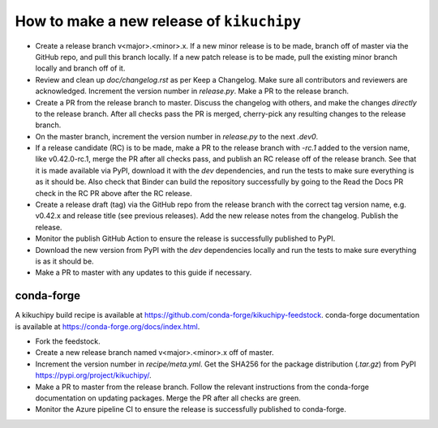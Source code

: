 How to make a new release of ``kikuchipy``
==========================================

- Create a release branch v<major>.<minor>.x. If a new minor release is to be
  made, branch off of master via the GitHub repo, and pull this branch locally.
  If a new patch release is to be made, pull the existing minor branch locally
  and branch off of it.
- Review and clean up `doc/changelog.rst` as per Keep a Changelog. Make sure all
  contributors and reviewers are acknowledged. Increment the version number in
  `release.py`. Make a PR to the release branch.
- Create a PR from the release branch to master. Discuss the changelog with
  others, and make the changes *directly* to the release branch. After all
  checks pass the PR is merged, cherry-pick any resulting changes to the release
  branch.
- On the master branch, increment the version number in `release.py` to the next
  `.dev0`.
- If a release candidate (RC) is to be made, make a PR to the release branch
  with `-rc.1` added to the version name, like v0.42.0-rc.1, merge the PR after
  all checks pass, and publish an RC release off of the release branch. See that
  it is made available via PyPI, download it with the `dev` dependencies, and
  run the tests to make sure everything is as it should be. Also check that
  Binder can build the repository successfully by going to the Read the Docs PR
  check in the RC PR above after the RC release.
- Create a release draft (tag) via the GitHub repo from the release branch with
  the correct tag version name, e.g. v0.42.x and release title (see previous
  releases). Add the new release notes from the changelog. Publish the release.
- Monitor the publish GitHub Action to ensure the release is successfully
  published to PyPI.
- Download the new version from PyPI with the `dev` dependencies locally and run
  the tests to make sure everything is as it should be.
- Make a PR to master with any updates to this guide if necessary.

conda-forge
-----------
A kikuchipy build recipe is available at
https://github.com/conda-forge/kikuchipy-feedstock. conda-forge documentation is
available at https://conda-forge.org/docs/index.html.

- Fork the feedstock.
- Create a new release branch named v<major>.<minor>.x off of master.
- Increment the version number in `recipe/meta.yml`. Get the SHA256 for the
  package distribution (`.tar.gz`) from PyPI
  https://pypi.org/project/kikuchipy/.
- Make a PR to master from the release branch. Follow the relevant instructions
  from the conda-forge documentation on updating packages. Merge the PR after
  all checks are green.
- Monitor the Azure pipeline CI to ensure the release is successfully published
  to conda-forge.
